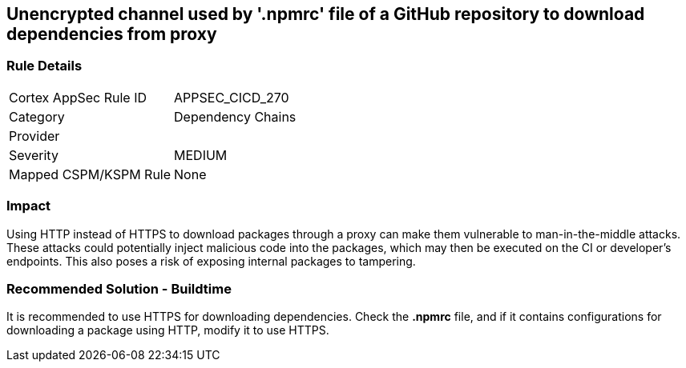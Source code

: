 == Unencrypted channel used by '.npmrc' file of a GitHub repository to download dependencies from proxy

=== Rule Details

[cols="1,2"]
|===
|Cortex AppSec Rule ID |APPSEC_CICD_270
|Category |Dependency Chains
|Provider |
|Severity |MEDIUM
|Mapped CSPM/KSPM Rule |None
|===


=== Impact
Using HTTP instead of HTTPS to download packages through a proxy can make them vulnerable to man-in-the-middle attacks. These attacks could potentially inject malicious code into the packages, which may then be executed on the CI or developer's endpoints. This also poses a risk of exposing internal packages to tampering.

=== Recommended Solution - Buildtime

It is recommended to use HTTPS for downloading dependencies.
Check the *.npmrc* file, and if it contains configurations for downloading a package using HTTP, modify it to use HTTPS.






